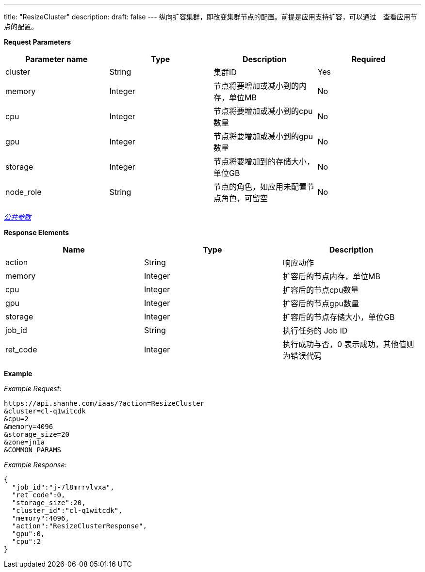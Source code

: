 ---
title: "ResizeCluster"
description: 
draft: false
---
纵向扩容集群，即改变集群节点的配置。前提是应用支持扩容，可以通过　查看应用节点的配置。

*Request Parameters*

|===
| Parameter name | Type | Description | Required

| cluster
| String
| 集群ID
| Yes

| memory
| Integer
| 节点将要增加或减小到的内存，单位MB
| No

| cpu
| Integer
| 节点将要增加或减小到的cpu数量
| No

| gpu
| Integer
| 节点将要增加或减小到的gpu数量
| No

| storage
| Integer
| 节点将要增加到的存储大小，单位GB
| No

| node_role
| String
| 节点的角色，如应用未配置节点角色，可留空
| No
|===

link:../../../../parameters/[_公共参数_]

*Response Elements*

|===
| Name | Type | Description

| action
| String
| 响应动作

| memory
| Integer
| 扩容后的节点内存，单位MB

| cpu
| Integer
| 扩容后的节点cpu数量

| gpu
| Integer
| 扩容后的节点gpu数量

| storage
| Integer
| 扩容后的节点存储大小，单位GB

| job_id
| String
| 执行任务的 Job ID

| ret_code
| Integer
| 执行成功与否，0 表示成功，其他值则为错误代码
|===

*Example*



_Example Request_:

----
https://api.shanhe.com/iaas/?action=ResizeCluster
&cluster=cl-q1witcdk
&cpu=2
&memory=4096
&storage_size=20
&zone=jn1a
&COMMON_PARAMS
----

_Example Response_:

[,json]
----
{
  "job_id":"j-7l8mrrvlvxa",
  "ret_code":0,
  "storage_size":20,
  "cluster_id":"cl-q1witcdk",
  "memory":4096,
  "action":"ResizeClusterResponse",
  "gpu":0,
  "cpu":2
}
----
